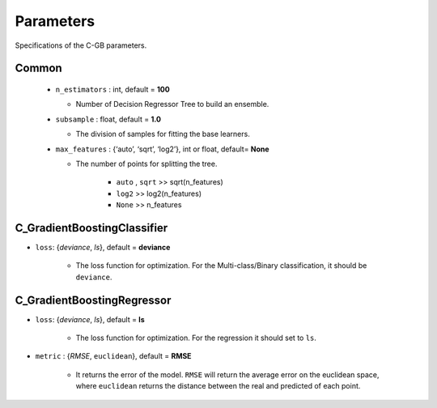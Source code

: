 .. Parameter documentation master file.

Parameters
==========

Specifications of the C-GB parameters.

Common
----
    
  - ``n_estimators`` : int, default = **100**
  
    - Number of Decision Regressor Tree to build an ensemble.
 
  - ``subsample`` : float, default = **1.0**
  
    - The division of samples for fitting the base learners. 

  - ``max_features`` : {‘auto’, ‘sqrt’, ‘log2’}, int or float, default= **None**
  
    - The number of points for splitting the tree.

        - ``auto`` , ``sqrt`` >> sqrt(n_features)
        - ``log2`` >> log2(n_features)
        - ``None`` >> n_features


C_GradientBoostingClassifier
-----

- ``loss``: {`deviance`, `ls`}, default = **deviance**
  
    - The loss function for optimization. For the Multi-class/Binary classification, it should be ``deviance``.



C_GradientBoostingRegressor
-----
- ``loss``: {`deviance`, `ls`}, default = **ls**
  
    - The loss function for optimization. For the regression it should set to ``ls``.

- ``metric`` : {`RMSE`, ``euclidean``}, default = **RMSE**

    - It returns the error of the model. ``RMSE`` will return the average error on the euclidean space, where ``euclidean`` returns the distance between the real and predicted of each point.
